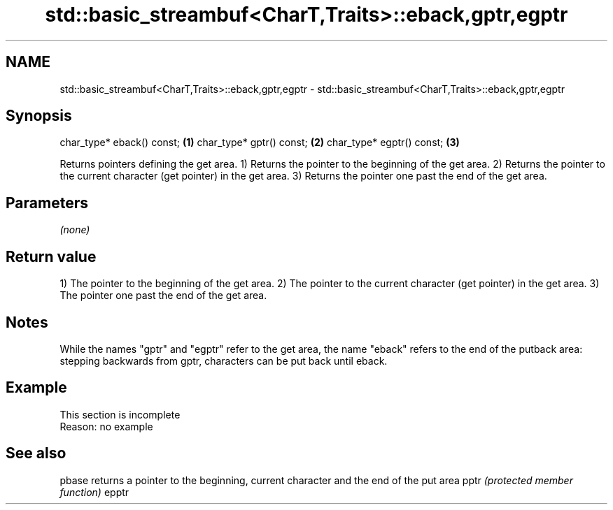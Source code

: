.TH std::basic_streambuf<CharT,Traits>::eback,gptr,egptr 3 "2020.03.24" "http://cppreference.com" "C++ Standard Libary"
.SH NAME
std::basic_streambuf<CharT,Traits>::eback,gptr,egptr \- std::basic_streambuf<CharT,Traits>::eback,gptr,egptr

.SH Synopsis

char_type* eback() const; \fB(1)\fP
char_type* gptr() const;  \fB(2)\fP
char_type* egptr() const; \fB(3)\fP

Returns pointers defining the get area.
1) Returns the pointer to the beginning of the get area.
2) Returns the pointer to the current character (get pointer) in the get area.
3) Returns the pointer one past the end of the get area.

.SH Parameters

\fI(none)\fP

.SH Return value

1) The pointer to the beginning of the get area.
2) The pointer to the current character (get pointer) in the get area.
3) The pointer one past the end of the get area.

.SH Notes

While the names "gptr" and "egptr" refer to the get area, the name "eback" refers to the end of the putback area: stepping backwards from gptr, characters can be put back until eback.

.SH Example


 This section is incomplete
 Reason: no example


.SH See also



pbase returns a pointer to the beginning, current character and the end of the put area
pptr  \fI(protected member function)\fP
epptr





